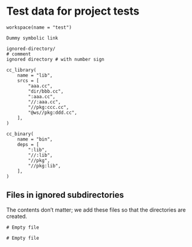 # Copyright 2021 Google LLC
#
# Licensed under the Apache License, Version 2.0 (the "License");
# you may not use this file except in compliance with the License.
# You may obtain a copy of the License at
#
#     https://www.apache.org/licenses/LICENSE-2.0
#
# Unless required by applicable law or agreed to in writing, software
# distributed under the License is distributed on an "AS IS" BASIS,
# WITHOUT WARRANTIES OR CONDITIONS OF ANY KIND, either express or implied.
# See the License for the specific language governing permissions and
# limitations under the License.

#+property: header-args :mkdirp yes

* Test data for project tests

#+begin_src bazel-workspace :tangle WORKSPACE
workspace(name = "test")
#+end_src

#+begin_src fundamental :tangle bazel-out
Dummy symbolic link
#+end_src

#+begin_src bazelignore :tangle .bazelignore
ignored-directory/
# comment
ignored directory # with number sign
#+end_src

#+begin_src bazel-build :tangle package/BUILD
cc_library(
    name = "lib",
    srcs = [
        "aaa.cc",
        "dir/bbb.cc",
        ":aaa.cc",
        "//:aaa.cc",
        "//pkg:ccc.cc",
        "@ws//pkg:ddd.cc",
    ],
)

cc_binary(
    name = "bin",
    deps = [
        ":lib",
        "//:lib",
        "//pkg",
        "//pkg:lib",
    ],
)
#+end_src

** Files in ignored subdirectories

The contents don’t matter; we add these files so that the directories are
created.

#+begin_src bazel-build :tangle ignored-directory/BUILD
# Empty file
#+end_src

#+begin_src bazel-build :tangle "ignored directory # with number sign/BUILD"
# Empty file
#+end_src
